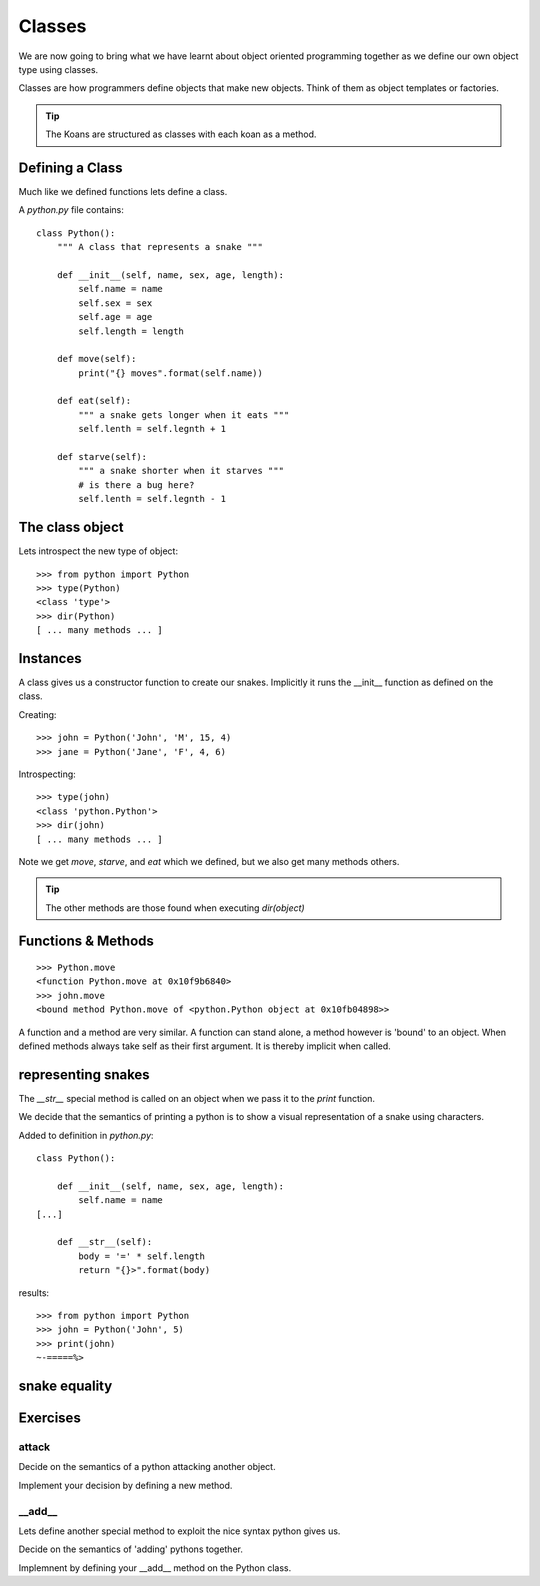 Classes
*******

We are now going to bring what we have learnt about object oriented programming
together as we define our own object type using classes.

Classes are how programmers define objects that make new objects. Think of them
as object templates or factories.

.. tip::

    The Koans are structured as classes with each koan as a method.

Defining a Class
================

Much like we defined functions lets define a class.

A `python.py` file contains:: 

    class Python():
        """ A class that represents a snake """
        
        def __init__(self, name, sex, age, length):
            self.name = name
            self.sex = sex
            self.age = age
            self.length = length

        def move(self):
            print("{} moves".format(self.name))

        def eat(self):
            """ a snake gets longer when it eats """
            self.lenth = self.legnth + 1

        def starve(self):
            """ a snake shorter when it starves """
            # is there a bug here?
            self.lenth = self.legnth - 1
            


The class object
================

Lets introspect the new type of object::

    >>> from python import Python
    >>> type(Python)
    <class 'type'>
    >>> dir(Python)
    [ ... many methods ... ]


Instances
=========

A class gives us a constructor function to create our snakes. Implicitly it
runs the __init__ function as defined on the class.

Creating::
    
    >>> john = Python('John', 'M', 15, 4)
    >>> jane = Python('Jane', 'F', 4, 6)

Introspecting::

    >>> type(john)
    <class 'python.Python'>
    >>> dir(john)
    [ ... many methods ... ]


Note we get `move`, `starve`, and `eat`  which we defined, but we also get many methods others.

.. tip::

    The other methods are those found when executing `dir(object)`

Functions & Methods
===================

::

    >>> Python.move
    <function Python.move at 0x10f9b6840>
    >>> john.move
    <bound method Python.move of <python.Python object at 0x10fb04898>>

A function and a method are very similar. A function can stand alone, a method
however is 'bound' to an object. When defined methods always take self as their
first argument. It is thereby implicit when called.

representing snakes
===================

The `__str__` special method is called on an object when we pass it to the `print` function.

We decide that the semantics of printing a python is to show a visual
representation of a snake using characters.

Added to definition in `python.py`::

    class Python():
        
        def __init__(self, name, sex, age, length):
            self.name = name
    [...]

        def __str__(self):
            body = '=' * self.length
            return "{}>".format(body)

results::

    >>> from python import Python
    >>> john = Python('John', 5)
    >>> print(john)
    ~-=====%>

snake equality
==============


Exercises
=========

attack
------

Decide on the semantics of a python attacking another object.

Implement your decision by defining a new method.


__add__
-------

Lets define another special method to exploit the nice syntax python gives us.

Decide on the semantics of 'adding' pythons together.

Implemnent by defining your __add__ method on the Python class.
